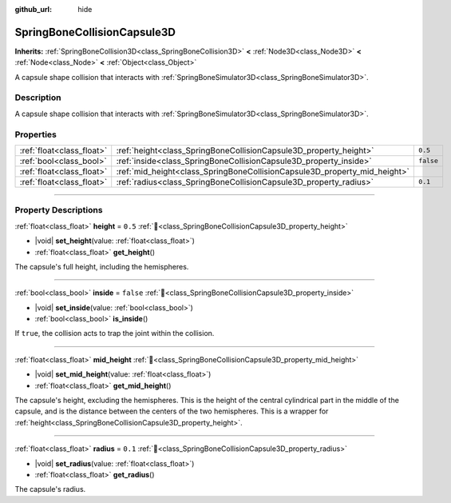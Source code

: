 :github_url: hide

.. DO NOT EDIT THIS FILE!!!
.. Generated automatically from Godot engine sources.
.. Generator: https://github.com/godotengine/godot/tree/master/doc/tools/make_rst.py.
.. XML source: https://github.com/godotengine/godot/tree/master/doc/classes/SpringBoneCollisionCapsule3D.xml.

.. _class_SpringBoneCollisionCapsule3D:

SpringBoneCollisionCapsule3D
============================

**Inherits:** :ref:`SpringBoneCollision3D<class_SpringBoneCollision3D>` **<** :ref:`Node3D<class_Node3D>` **<** :ref:`Node<class_Node>` **<** :ref:`Object<class_Object>`

A capsule shape collision that interacts with :ref:`SpringBoneSimulator3D<class_SpringBoneSimulator3D>`.

.. rst-class:: classref-introduction-group

Description
-----------

A capsule shape collision that interacts with :ref:`SpringBoneSimulator3D<class_SpringBoneSimulator3D>`.

.. rst-class:: classref-reftable-group

Properties
----------

.. table::
   :widths: auto

   +---------------------------+---------------------------------------------------------------------------+-----------+
   | :ref:`float<class_float>` | :ref:`height<class_SpringBoneCollisionCapsule3D_property_height>`         | ``0.5``   |
   +---------------------------+---------------------------------------------------------------------------+-----------+
   | :ref:`bool<class_bool>`   | :ref:`inside<class_SpringBoneCollisionCapsule3D_property_inside>`         | ``false`` |
   +---------------------------+---------------------------------------------------------------------------+-----------+
   | :ref:`float<class_float>` | :ref:`mid_height<class_SpringBoneCollisionCapsule3D_property_mid_height>` |           |
   +---------------------------+---------------------------------------------------------------------------+-----------+
   | :ref:`float<class_float>` | :ref:`radius<class_SpringBoneCollisionCapsule3D_property_radius>`         | ``0.1``   |
   +---------------------------+---------------------------------------------------------------------------+-----------+

.. rst-class:: classref-section-separator

----

.. rst-class:: classref-descriptions-group

Property Descriptions
---------------------

.. _class_SpringBoneCollisionCapsule3D_property_height:

.. rst-class:: classref-property

:ref:`float<class_float>` **height** = ``0.5`` :ref:`🔗<class_SpringBoneCollisionCapsule3D_property_height>`

.. rst-class:: classref-property-setget

- |void| **set_height**\ (\ value\: :ref:`float<class_float>`\ )
- :ref:`float<class_float>` **get_height**\ (\ )

The capsule's full height, including the hemispheres.

.. rst-class:: classref-item-separator

----

.. _class_SpringBoneCollisionCapsule3D_property_inside:

.. rst-class:: classref-property

:ref:`bool<class_bool>` **inside** = ``false`` :ref:`🔗<class_SpringBoneCollisionCapsule3D_property_inside>`

.. rst-class:: classref-property-setget

- |void| **set_inside**\ (\ value\: :ref:`bool<class_bool>`\ )
- :ref:`bool<class_bool>` **is_inside**\ (\ )

If ``true``, the collision acts to trap the joint within the collision.

.. rst-class:: classref-item-separator

----

.. _class_SpringBoneCollisionCapsule3D_property_mid_height:

.. rst-class:: classref-property

:ref:`float<class_float>` **mid_height** :ref:`🔗<class_SpringBoneCollisionCapsule3D_property_mid_height>`

.. rst-class:: classref-property-setget

- |void| **set_mid_height**\ (\ value\: :ref:`float<class_float>`\ )
- :ref:`float<class_float>` **get_mid_height**\ (\ )

The capsule's height, excluding the hemispheres. This is the height of the central cylindrical part in the middle of the capsule, and is the distance between the centers of the two hemispheres. This is a wrapper for :ref:`height<class_SpringBoneCollisionCapsule3D_property_height>`.

.. rst-class:: classref-item-separator

----

.. _class_SpringBoneCollisionCapsule3D_property_radius:

.. rst-class:: classref-property

:ref:`float<class_float>` **radius** = ``0.1`` :ref:`🔗<class_SpringBoneCollisionCapsule3D_property_radius>`

.. rst-class:: classref-property-setget

- |void| **set_radius**\ (\ value\: :ref:`float<class_float>`\ )
- :ref:`float<class_float>` **get_radius**\ (\ )

The capsule's radius.

.. |virtual| replace:: :abbr:`virtual (This method should typically be overridden by the user to have any effect.)`
.. |required| replace:: :abbr:`required (This method is required to be overridden when extending its base class.)`
.. |const| replace:: :abbr:`const (This method has no side effects. It doesn't modify any of the instance's member variables.)`
.. |vararg| replace:: :abbr:`vararg (This method accepts any number of arguments after the ones described here.)`
.. |constructor| replace:: :abbr:`constructor (This method is used to construct a type.)`
.. |static| replace:: :abbr:`static (This method doesn't need an instance to be called, so it can be called directly using the class name.)`
.. |operator| replace:: :abbr:`operator (This method describes a valid operator to use with this type as left-hand operand.)`
.. |bitfield| replace:: :abbr:`BitField (This value is an integer composed as a bitmask of the following flags.)`
.. |void| replace:: :abbr:`void (No return value.)`
